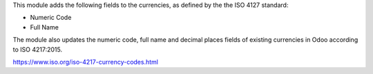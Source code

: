 This module adds the following fields to the currencies, as defined by the the
ISO 4127 standard:

* Numeric Code

* Full Name

The module also updates the numeric code, full name and decimal places fields
of existing currencies in Odoo according to ISO 4217:2015.

https://www.iso.org/iso-4217-currency-codes.html

